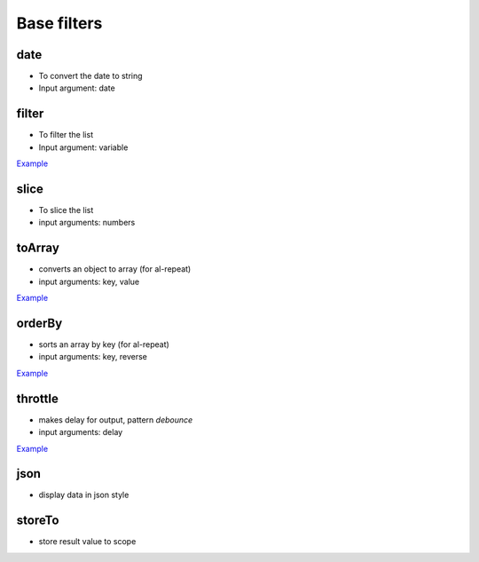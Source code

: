 Base filters
============

date
----

* To convert the date to string
* Input argument: date

.. code-block:: html
    :caption: example

    <div>{{when | date 'yyyy-mm-dd' }}</div>

filter
------

* To filter the list
* Input argument: variable

`Example <http://jsfiddle.net/lega911/vyEcA/>`_

slice
-----

* To slice the list
* input arguments: numbers

.. code-block:: html
    :caption: example

    <div al-repeat="it in list | slice a"></div>
    <div al-repeat="it in list | slice a,b"></div>


toArray
---------

* converts an object to array (for al-repeat)
* input arguments: key, value

.. code-block:: html
    :caption: example

    <div al-repeat="item in object | toArray key,value track by key">

`Example <http://jsfiddle.net/lega911/nnk02xpy/>`_

orderBy
---------

* sorts an array by key (for al-repeat)
* input arguments: key, reverse

.. code-block:: html
    :caption: example

    <div al-repeat="item in array | orderBy key,reverse">

`Example <http://jsfiddle.net/lega911/nnk02xpy/>`_

throttle
---------

* makes delay for output, pattern *debounce*
* input arguments: delay

.. code-block:: html
    :caption: example

    <input al-value="link" type="text" />
    <p>{{link | throttle 300 | loadFromServer}}</p>

`Example <http://jsfiddle.net/lega911/8fnh56op/>`_

json
----

* display data in json style

.. code-block:: html
    :caption: example

    {{data.value | json}}
    {{this | json}}

storeTo
----

* store result value to scope

.. code-block:: html
    :caption: example

    {{data.value | modifier | storeTo key}}

.. raw:: html
   :file: discus.html
